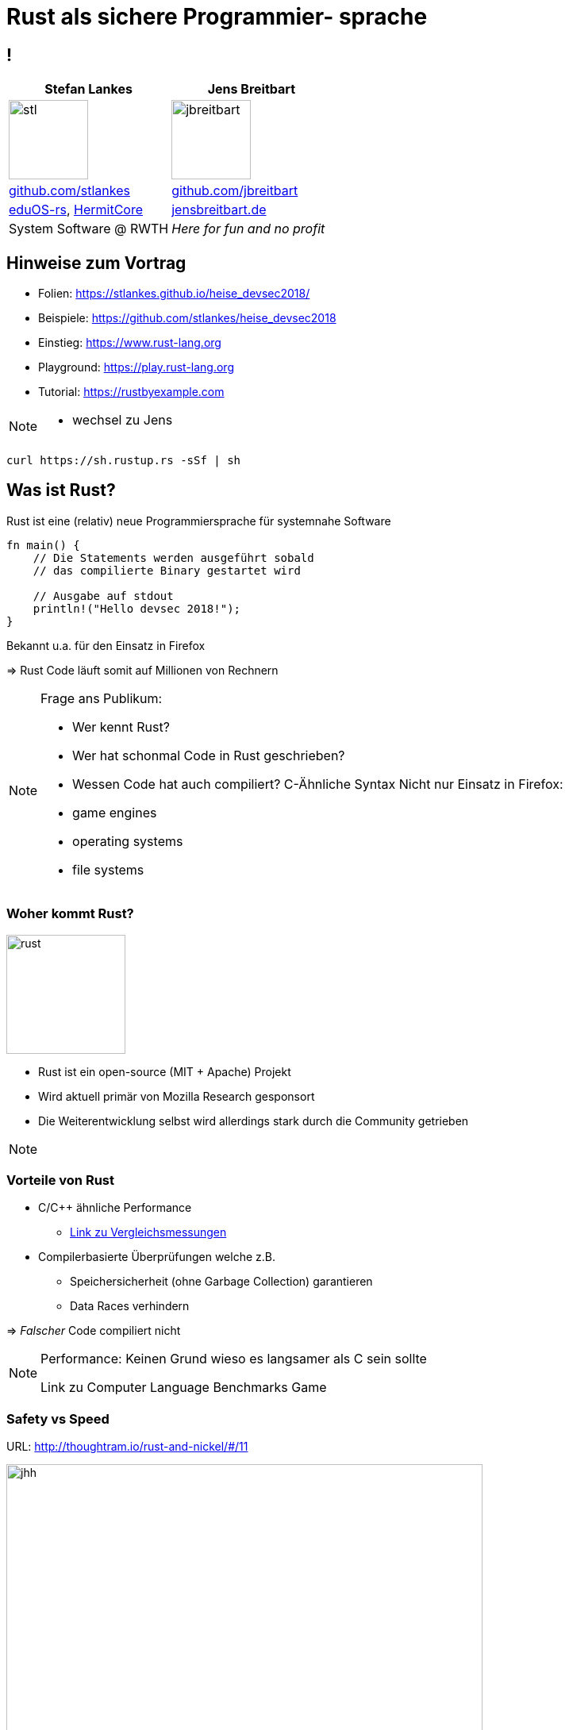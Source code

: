 = Rust als sichere Programmier- sprache
:revealjs_theme: solarized
// [...] other document attributes
:source-highlighter: highlightjs
:revealjs_progress: true
:revealjs_slideNumber: true
:revealjs_history: true
:highlightjs-theme: solarized-dark.css

== !
|===
|Stefan Lankes | Jens Breitbart

| image:images/stl.png[width=100] | image:images/jbreitbart.png[width=100]

| https://github.com/stlankes[github.com/stlankes] | https://github.com/jbreitbart[github.com/jbreitbart]

| https://rwth-os.github.io/eduOS-rs/[eduOS-rs],  http://www.hermitcore.org[HermitCore] | https://www.jensbreitbart.de/[jensbreitbart.de]

| System Software @ RWTH | _Here for fun and no profit_


|===

== Hinweise zum Vortrag

* Folien: https://stlankes.github.io/heise_devsec2018/
* Beispiele: https://github.com/stlankes/heise_devsec2018
* Einstieg: https://www.rust-lang.org
* Playground: https://play.rust-lang.org
* Tutorial: https://rustbyexample.com

[NOTE.speaker]
--
* wechsel zu Jens
--

[source, bash]
----
curl https://sh.rustup.rs -sSf | sh
----

== Was ist Rust?

Rust ist eine (relativ) neue Programmiersprache für systemnahe Software

[source, Rust]
----
fn main() {
    // Die Statements werden ausgeführt sobald
    // das compilierte Binary gestartet wird

    // Ausgabe auf stdout
    println!("Hello devsec 2018!");
}
----

Bekannt u.a. für den Einsatz in Firefox

=> Rust Code läuft somit auf Millionen von Rechnern

[NOTE.speaker]
--
Frage ans Publikum:

* Wer kennt Rust?
* Wer hat schonmal Code in Rust geschrieben?
* Wessen Code hat auch compiliert?
C-Ähnliche Syntax
Nicht nur Einsatz in Firefox:
* game engines
* operating systems
* file systems
--

=== Woher kommt Rust?

image::images/rust.png[width=150]

* Rust ist ein open-source (MIT + Apache) Projekt
* Wird aktuell primär von Mozilla Research gesponsort
* Die Weiterentwicklung selbst wird allerdings stark durch die Community getrieben

[NOTE.speaker]
--
--

=== Vorteile von Rust

* C/C++ ähnliche Performance
** https://benchmarksgame-team.pages.debian.net/benchmarksgame/faster/rust.html[Link zu Vergleichsmessungen]
* Compilerbasierte Überprüfungen welche z.B.
** Speichersicherheit (ohne Garbage Collection) garantieren
** Data Races verhindern

=> _Falscher_ Code compiliert nicht

[NOTE.speaker]
--
Performance: Keinen Grund wieso es langsamer als C sein sollte

Link zu Computer Language Benchmarks Game
--

=== Safety vs Speed

.URL: http://thoughtram.io/rust-and-nickel/#/11
image:images/comparsion.png[jhh, width=600]

[NOTE.speaker]
--
Die Sicht auf sich selbst. Allgemein natürlich schwierig.
--

=== Einfache Integration von C

[source, Rust]
----
#[repr(C)]
struct RustObject {
    number: c_int
}

#[link(name = "libprinto")]
extern {
    fn c_print_object(object: *mut RustObject) -> c_int;
}

fn main() {
    let mut rust_object = /* TODO */;

    unsafe { c_print_object(&mut *rust_object); }
}
----

[NOTE.speaker]
--
Umgekehrt auch möglich.
unsafe: Trust me, I know what I’m doing
Man sollte safe API über unsafe haben.
unsafe spannend für audit
--

=== Safe / unsafe Rust

* Die folgenden Vorteile gelten grundsätzlich nur für `safe` Rust
* In `unsafe` lässt sich jeder Fehler aus C auch in Rust nachbauen

[NOTE.speaker]
--
Mehr eine Art Disclaimer.
Auch in unsafe gibt es manche checks.
Bsp: Ich kann range checks haben in unsafe. Aber ich benötige unsafe wenn ich keine will.
--

== Ownership & Borrowing

[source, C++]
----
std::vector<std::string>* x = nullptr;

{
	std::vector<std::string> z;

	z.push_back("Hello devsec 2018!");
	x = &z;
}

std::cout << (*x)[0] << std::endl;
----

[NOTE.speaker]
--
* wechsel zu Stefan
* z wird am Ende vom Scope zerstört
* In der Realität verteilt über viele Files
--

* Ist dieses C++-Beispiel problematisch?

=== Erlaubt Rust solche Referenzen?

[source, Rust]
----
let x;

{
	let z = vec!("Hello devsec 2018!");

	x = &z;
}

println!("{}", x[0]);
----

[NOTE.speaker]
--
--

=== Fragen wir den Compiler

[source, Rust]
----
error[E0597]: `z` does not live long enough
  --> src/main.rs:9:8
   |
9  |         x = &z;
   |              ^ borrowed value does not live long enough
10 |     }
   |     - `z` dropped here while still borrowed
...
13 | }
   | - borrowed value needs to live until here
----

[NOTE.speaker]
--
--

=== Ownership

* Variablen werden an *einen* Besitzer (_Owner_) gebunden
* Wird der Scope des Besitzers verlassen, wird die Variable freigeben
* Yehuda Katz: _Ownership is the right to destroy_

[NOTE.speaker]
--
--

=== Borrowing

* Mit Hilfe von Referenzen kann der Besitzt ausgeliehen werden
* Der Besitz geht automatisch wieder zurück, wenn die Referenz nicht mehr existiert

.Sind die geschweiften Klammern nötig?
[source, Rust]
----
let mut x = vec!("Hello devsec 2018!");

{
	let z = &mut x;
	// Do something with z...
}

println!("{}", x[0]);

----

[NOTE.speaker]
--
Ohne Klammern:
error[E0502]: cannot borrow `v` as immutable because it is also borrowed as mutable
  --> src/main.rs:94:20
   |
90 |         let x = &mut v;
   |                      - mutable borrow occurs here
...
94 |     println!("{}", v[0]);
   |                    ^ immutable borrow occurs here
--

=== Vorteile von Ownership & Borrowing

* Keine `dangling pointer`
* Kein `pointer aliasing`

=> Zwei typische Fehlerklassen die in C/C++ auftreten können sind in Rust nicht möglich.

== Vermeidung von Pufferüberläufe

* Klassisches Sicherheitsproblem
* Erkennt Rust den ungültigen Zugriff?

[source, Rust]
----
fn main() {
	let array: [i32; 5] = [1, 2, 3, 4, 5];

	let x = array[6];
}
----

=== Fehlermeldung des Compilers

* Zur Compilezeit werden einfache Fehler erkannt

[source, Rust]
----
error: index out of bounds: the len is 5 but the index is 6
 --> src/main.rs:6:10
  |
6 |     let x = array[6];
  |             ^^^^^^^^
  |
  = note: #[deny(const_err)] on by default
----

=== Werden Laufzeitfehler abgefangen?

[source, Rust]
----
fn main() {
	let array: [i32; 5] = [1, 2, 3, 4, 5];

	for i in 0..6 {
		println!("array[{}] = {}", i, array[i]);
	}
}
----

=== Boundary Checks zur Laufzeit

[source, Rust]
----
fn main() {
	let array: [i32; 5] = [1, 2, 3, 4, 5];

	for i in 0..6 {
		println!("array[{}] = {}", i, array[i]);
	}
}

thread 'main' panicked at 'index out of bounds: the len is 5 but the index is 5', src/main.rs:4:33
----

== Kein "billion dollar mistake"

* Frei nach Tony Hoare (Erfinder von ALGOL)
* `NULL` is ein Wert, der kein Wert ist
* Rust kennt `std::ptr::null`, aber nur für _raw, unsafe_ Pointer

[NOTE.speaker]
--
Erfunden in ALGOL W., kopiert von fast allen.
"absolutely safe, with checking performed automatically by the compiler"
Erzählen wieso NULL schlecht ist:
* Sonderfälle
* Benötigt manuelle Checks
--

== NULL

[source, C]
----
char *c = 123; // Compilerfehler
std::cout << *c << std::endl;
----

[source, C]
----
char *c = 0;
std::cout << *c << std::endl; // Laufzeitfehler
----

?

[NOTE.speaker]
--
C++.
--

== Mehr NULL

[source, java]
----
if (str == null || str.equals("")) {
}
----

[source, csharp]
----
if (string.IsNullOrEmpty(str)) {
}
----

Hmm

[NOTE.speaker]
--
Ist das die Lektion die es zu lernen gibt?
Und überhaupt: Das soll man nicht aus versehen vergessen?
--

=== Strings (a.k.a. NULL 3)

* https://queue.acm.org/detail.cfm?id=2010365[The Most Expensive One-byte Mistake]
* Nicht `null` terminiert, sondern bestehen aus Start + Länge.
* Format Strings (z.B. für `println!`) müssen compilezeit Konstanten sein.
** Compiler überprüft Typen.

[NOTE.speaker]
--
array größen berechnung
memcpy kompliziert
Sentinel values sollten nicht der default sein.
--


=== Sum Types (a.k.a. tagged unions)

* Rust benutzt `Option<T>` für optionale Werte
* `Result<T, E>` für Funktionsaufrufe die Fehler liefern können

[source, Rust]
----
match checked_div(x, y) {
    Err(why) => panic!("{:?}", why),
    Ok(ratio) => ratio,
}
----

[NOTE.speaker]
--
Keine Exceptions in Rust.
Zugriff auf den Wert von Result ist nur möglich wenn auch der Fehler überprüft wird.

Checked integer division. Computes self / rhs, returning None if rhs == 0 or the division results in overflow.

Wechsel zu Stefan.
--

== Ein einfaches Beispiel: Pi

image::images/pi.png[width=600]

[NOTE.speaker]
--
--

=== Pi-Berechnung in C++

* Für *num_steps* Rechtecke die Höhen bestimmen
* Höhen Aufsummieren, zum Schluß mit der Breite multiplizieren

[source, C++]
----
const int num_steps = 100000000;

double sum = 0.0;
double step = 1.0 / static_cast<double>(num_steps);

for (int i = 0; i < num_steps; ++i) {
    double x = (i + 0.5) * step;
    sum += 4.0 / (1.0 + x * x);
}

std::cout << "Pi = " <<  sum * step << std::endl;
----

[NOTE.speaker]
--
--

=== Pi-Berechnung in Rust

* Äquivalenter Code in Rust

[source, Rust]
----
const NUM_STEPS: u64 = 100000000;
let step = 1.0 / NUM_STEPS as f64;
let mut sum = 0.0;

for i  in 0..NUM_STEPS {
    let x = (i as f64 + 0.5) * step;
    sum += 4.0 / (1.0 + x * x);
}

println!("Pi: {}", sum * step);
----

[NOTE.speaker]
--
--

== Parallele Berechnung

* Verteilung der Rechtecke über die Threads
* Hier: Wettlaufsituation um die Variable **sum**

[source, C++]
----
const double step = 1.0 / NUM_STEPS;
double sum = 0.0;

std::thread t([&](int start, int end){

    for (int i = start; i < end; i++) {
    	double x = (i + 0.5) * step;
    	sum += 4.0 / (1.0 + x * x);
    }

}, (NUM_STEPS / nthreads) *  tid
 , (NUM_STEPS / nthreads) * (tid + 1));
----

[NOTE.speaker]
--
wechsel Jens
Im Code schleife über tid und join weggelassen
--

=== Berechnung mit Rust

* Versuch einer Wettlaufsituation in Rust

[source, Rust]
----
let step = 1.0 / NUM_STEPS as f64;
let mut sum = 0.0 as f64;

let threads: Vec<_> = (0..nthreads)
    .map(|tid| {
        thread::spawn(|| {
            let start = (NUM_STEPS / nthreads) * tid;
            let end = (NUM_STEPS / nthreads) * (tid+1);

            for i in start..end {
                let x = (i as f64 + 0.5) * step;
                sum += 4.0 / (1.0 + x * x);
            }
        })
    }).collect();

for t in threads {
    t.join().unwrap();
}
----

[NOTE.speaker]
--
--

=== Compiler schlägt Alarm

* Ausgeliehene Objekte könnten das Original überleben

[source, Rust]
----
   |
37 | thread::spawn(|| {
   |               ^^ may outlive borrowed value `**step`
...
42 |    let x = (i as f64 + 0.5) * step;
   |                               ---- `**step` is borrowed
help: to force the closure to take ownership of `**step`
   |
37 |    thread::spawn(move || {
   |                  ^^^^^^^
----

=> Ein std::thread darf nur auf Variablen zugreifen die er besitzt oder welche _static lifetime_ haben

[NOTE.speaker]
--
--

=== Berechnung mit Rust

* Übergabe der Ownership (Compiler Vorschlag)

[source, Rust]
----
let step = 1.0 / NUM_STEPS as f64;
let mut sum = 0.0 as f64;

let threads: Vec<_> = (0..nthreads)
    .map(|tid| {
        thread::spawn(move || 	{
            let start = (NUM_STEPS / nthreads) * tid;
            let end = (NUM_STEPS / nthreads) * (tid+1);

            for i  in start..end {
                let x = (i as f64 + 0.5) * step;
                sum += 4.0 / (1.0 + x * x);
            }
        })
    }).collect();
----

[NOTE.speaker]
--
--

=== Compiler schlägt Alarm

* Objekte werden als unveränderliche übergeben
* Wettlaufsituation wird verhindert
* Keine Lösung für die Pi-Berechnung

[source, Rust]
----
error: cannot assign to immutable captured outer variable
   |
43 |   sum += 4.0 / (1.0 + x * x);
   |   ^^^^^^^^^^^^^^^^^^^^^^^^^^
----

[NOTE.speaker]
--
wechsel Stefan
--

== Schutz statischer Elemente

* Statische Element können gelesen werden
* *unsafe*-Blöcke für Änderungen zwingend nötig
** Entwickler wird sich den Gefahren bewußt

[source, Rust]
----
static readonly_number: u64 = 42;
static mut counter: u64 = 0;

pub fn init() {
    let i = readonly_number;

    unsafe {
        counter = i;
    }
}
----

[NOTE.speaker]
--
--

=== Zugriffsschutz mit Mutexen / RWLock

* Rust-Mutexe nehmen zu schützendes Objekt auf
* *lock*-Methode liefert Objekt zum Zugriff zurück
* Automatische Freigabe nach Zerstörung des Objekts

[source, Rust]
----
static readonly_number: u64 = 42;
static counter: Mutex<u64> = Mutex::new(0);

pub fn init() {
    let guard = counter.lock().unwrap();
    guard = readonly_number;
}
----

* RWLock bietet ein ähnliches Interface.

[NOTE.speaker]
--
fn lock(&self) -> LockResult<MutexGuard<T>>
* MutexGuard gibt lock zurück
* LockResult: "vergiftet" mutex, wenn thread zB paniced mit lock. Fehler bei jedem weiterem Zugriff von anderen threads.
--

=== Gemeinsame Variablen

* Heap-Allokation ermöglicht längere Lebenszeit
** Speicherschutz über _reference counting_
** `std::{Rc|Arc}<T>` alloziert `T` auf dem Heap
** `std::Arc` is thread-sicher
* _scoped Threads_ aus dem Crossbeam crate (~OpenMP Thread Model) ermöglicht teilen von Stackvariablen

=> Bis jetzt aber nur unveränderliche Variablen

[NOTE.speaker]
--
--

//=== Atomare Variablen

//* Atomare Variablen (`std::sync::atomic::*`)
//** Schwierig zu benutzen
//** Folgt dem C11 Speichermodell mit Acquire/Release Semantik

//[source, Rust]
//----
//let reference_count: AtomicUsize = 0;
//reference_count.fetch_add(1, Ordering::Relaxed);
//----

//*Grundsätzlich:* Der trait `std::marker::Sync` muß für gemeinsame veränderliche Variablen implementiert werden

//[NOTE.speaker]
//--
//T is Sync if &T is Send: if there is no possibility of undefined behavior (including data races) when passing &T references between threads.
//--

== Parallele Berechnung

[source, Rust]
----
let sum = Arc::new(Mutex::new(0.0 as f64));

let threads: Vec<_> = (0..nthreads).map(|tid| {
    let sum = sum.clone();

    thread::spawn(move || {
        let start = (NUM_STEPS / nthreads) *  tid;
        let end =   (NUM_STEPS / nthreads) * (tid+1);
        for i in start..end {
            let x = (i as f64 + 0.5) * step;
            *sum.lock().unwrap() += 4.0 / (1.0 + x * x);
        }
    })
}).collect();
----

[NOTE.speaker]
--
wechsel zu Jens
--

=== Berechnung mit Teilergebnissen

* Der Mutex serialisiert die Berechnung
* Idee: Teilergebnisse berechnen & zusammenführen

[source, Rust]
----
let step = 1.0 / NUM_STEPS as f64;
let sum = 0.0 as f64;

let threads: Vec<_> = (0..nthreads)
	.map(|tid| {
		thread::spawn(move || {
			let mut partial_sum = 0 as f64;
			for i  in start..end {
				let x = (i as f64 + 0.5) * step;
				partial_sum += 4.0 / (1.0 + x * x);
			}
			partial_sum
		})}).collect();
----

[NOTE.speaker]
--
hier nur Berechnung
im code start/end weggelassen
--

=== Zusammenführen der Teilergebnisse

* Ergebnisse der Threads stehen beim `join` zur Verfügung

[source, Rust]
----
for t in threads {
	sum += t.join().unwrap();
}
----

[NOTE.speaker]
--
--

== Rust Infrastrukur

* Standartisiertes Unitest Framework
* Dokumentation Tests
* Fuzzer sind verfügbar und können leicht integriert werden:
** cargo-fuzz
** honggfuzz-rs

[NOTE.speaker]
--
Code in documentation wird compiliert und als test benutzt.
cargo-fuzz benutzt libFuzzer (LLVM)
honggfuzz-rs wird von Google maintained
--

== Zusammenfassung

* Ownership / Borrowing ist für einen _old school_ Entwickler gewönnungsbedürftig
* Rust verhindert einige typische Fehlerklassen, z.B. Pufferüberläufe, _race conditions_

Preventing exploits is a thankless job
[NOTE.speaker]
--
--
